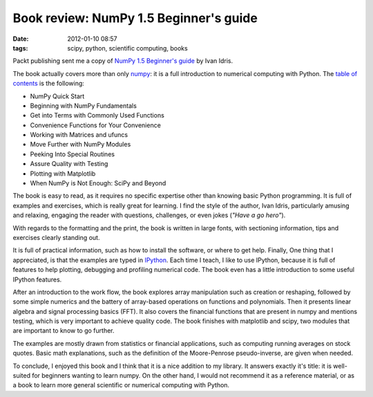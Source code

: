 Book review: NumPy 1.5 Beginner's guide
#######################################

:date: 2012-01-10 08:57
:tags: scipy, python, scientific computing, books

Packt publishing sent me a copy of `NumPy 1.5 Beginner's guide`_ by Ivan
Idris.

The book actually covers more than only `numpy`_: it is a full
introduction to numerical computing with Python. The `table of
contents`_ is the following:

-  NumPy Quick Start
-  Beginning with NumPy Fundamentals
-  Get into Terms with Commonly Used Functions
-  Convenience Functions for Your Convenience
-  Working with Matrices and ufuncs
-  Move Further with NumPy Modules
-  Peeking Into Special Routines
-  Assure Quality with Testing
-  Plotting with Matplotlib
-  When NumPy is Not Enough: SciPy and Beyond

The book is easy to read, as it requires no specific expertise other
than knowing basic Python programming. It is full of examples and
exercises, which is really great for learning. I find the style of the
author, Ivan Idris, particularly amusing and relaxing, engaging the
reader with questions, challenges, or even jokes (*"Have a go hero"*).

With regards to the formatting and the print, the book is written in
large fonts, with sectioning information, tips and exercises clearly
standing out.

It is full of practical information, such as how to install the
software, or where to get help. Finally, One thing that I appreciated,
is that the examples are typed in `IPython`_. Each time I teach, I like
to use IPython, because it is full of features to help plotting,
debugging and profiling numerical code. The book even has a little
introduction to some useful IPython features.

After an introduction to the work flow, the book explores array
manipulation such as creation or reshaping, followed by some simple
numerics and the battery of array-based operations on functions and
polynomials. Then it presents linear algebra and signal processing
basics (FFT). It also covers the financial functions that are present in
numpy and mentions testing, which is very important to achieve quality
code. The book finishes with matplotlib and scipy, two modules that are
important to know to go further.

The examples are mostly drawn from statistics or financial applications,
such as computing running averages on stock quotes. Basic math
explanations, such as the definition of the Moore-Penrose
pseudo-inverse, are given when needed.

To conclude, I enjoyed this book and I think that it is a nice addition
to my library. It answers exactly it's title: it is well-suited for
beginners wanting to learn numpy. On the other hand, I would not
recommend it as a reference material, or as a book to learn more general
scientific or numerical computing with Python.

.. _NumPy 1.5 Beginner's guide: http://www.packtpub.com/numpy-1-5-using-real-world-examples-beginners-guide/Book
.. _numpy: http://numpy.scipy.org/
.. _table of contents: http://www.packtpub.com/toc/numpy-15-beginners-guide-table-contents
.. _IPython: http://ipython.org/
